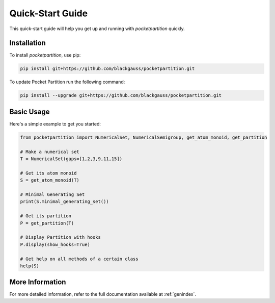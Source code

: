 Quick-Start Guide
=================

This quick-start guide will help you get up and running with `pocketpartition` quickly.

Installation
------------

To install `pocketpartition`, use pip:

.. code-block:: bash

    pip install git+https://github.com/blackgauss/pocketpartition.git

To update Pocket Partition run the following command:

.. code-block:: bash

    pip install --upgrade git+https://github.com/blackgauss/pocketpartition.git

Basic Usage
-----------

Here's a simple example to get you started:

.. code-block:: python

    from pocketpartition import NumericalSet, NumericalSemigroup, get_atom_monoid, get_partition

    # Make a numerical set
    T = NumericalSet(gaps=[1,2,3,9,11,15])
    
    # Get its atom monoid
    S = get_atom_monoid(T)

    # Minimal Generating Set
    print(S.minimal_generating_set())

    # Get its partition
    P = get_partition(T)

    # Display Partition with hooks
    P.display(show_hooks=True)

    # Get help on all methods of a certain class
    help(S)

More Information
----------------

For more detailed information, refer to the full documentation available at :ref:`genindex`.


